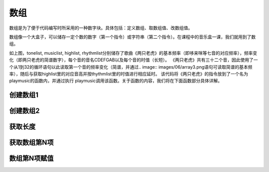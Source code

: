 数组
======================
数组是为了便于代码编写时所采用的一种数字块。具体包括：定义数组、取数组值、改数组值。

.. image:: images/06/array.png

数组像一个大盒子，可以储存一定个数的数字（第一个指令）或字符串（第二个指令）。在课程中的音乐盒一课，我们就用到了数组。

.. image:: images/06/array2.png



如上图，tonelist, musiclist, highlist, rhythmlist分别储存了歌曲《两只老虎》的基本频率（即哆来咪等七音的对应频率），频率变化（即两只老虎的简谱数字），每个音的音名CDEFGAB以及每个音的时值（长短）。
《两只老虎》共有三十二个音，因此使用了一个从1到32的循环语句以此读取第一个音的频率变化（简谱，并通过.. image:: images/06/array3.png语句可读取简谱的基本频率），随后与获取highlist里的对应音高并按thythmlist里的时值进行相应延时。
该代码将《两只老虎》的指令放到了一个名为playmusic的函数内，并通过执行 playmusic调用该函数。关于函数的内容，我们将在下面函数部分具体详解。



创建数组1
-------------
.. image:: images/06/def_array1.png


创建数组2
---------------
.. image:: images/06/def_array2.png


获取长度
------------------
.. image:: images/06/sizeof.png


获取数组第N项
--------------
.. image:: images/06/array_index.png


数组第N项赋值
--------------
.. image:: images/06/array_index2.png
